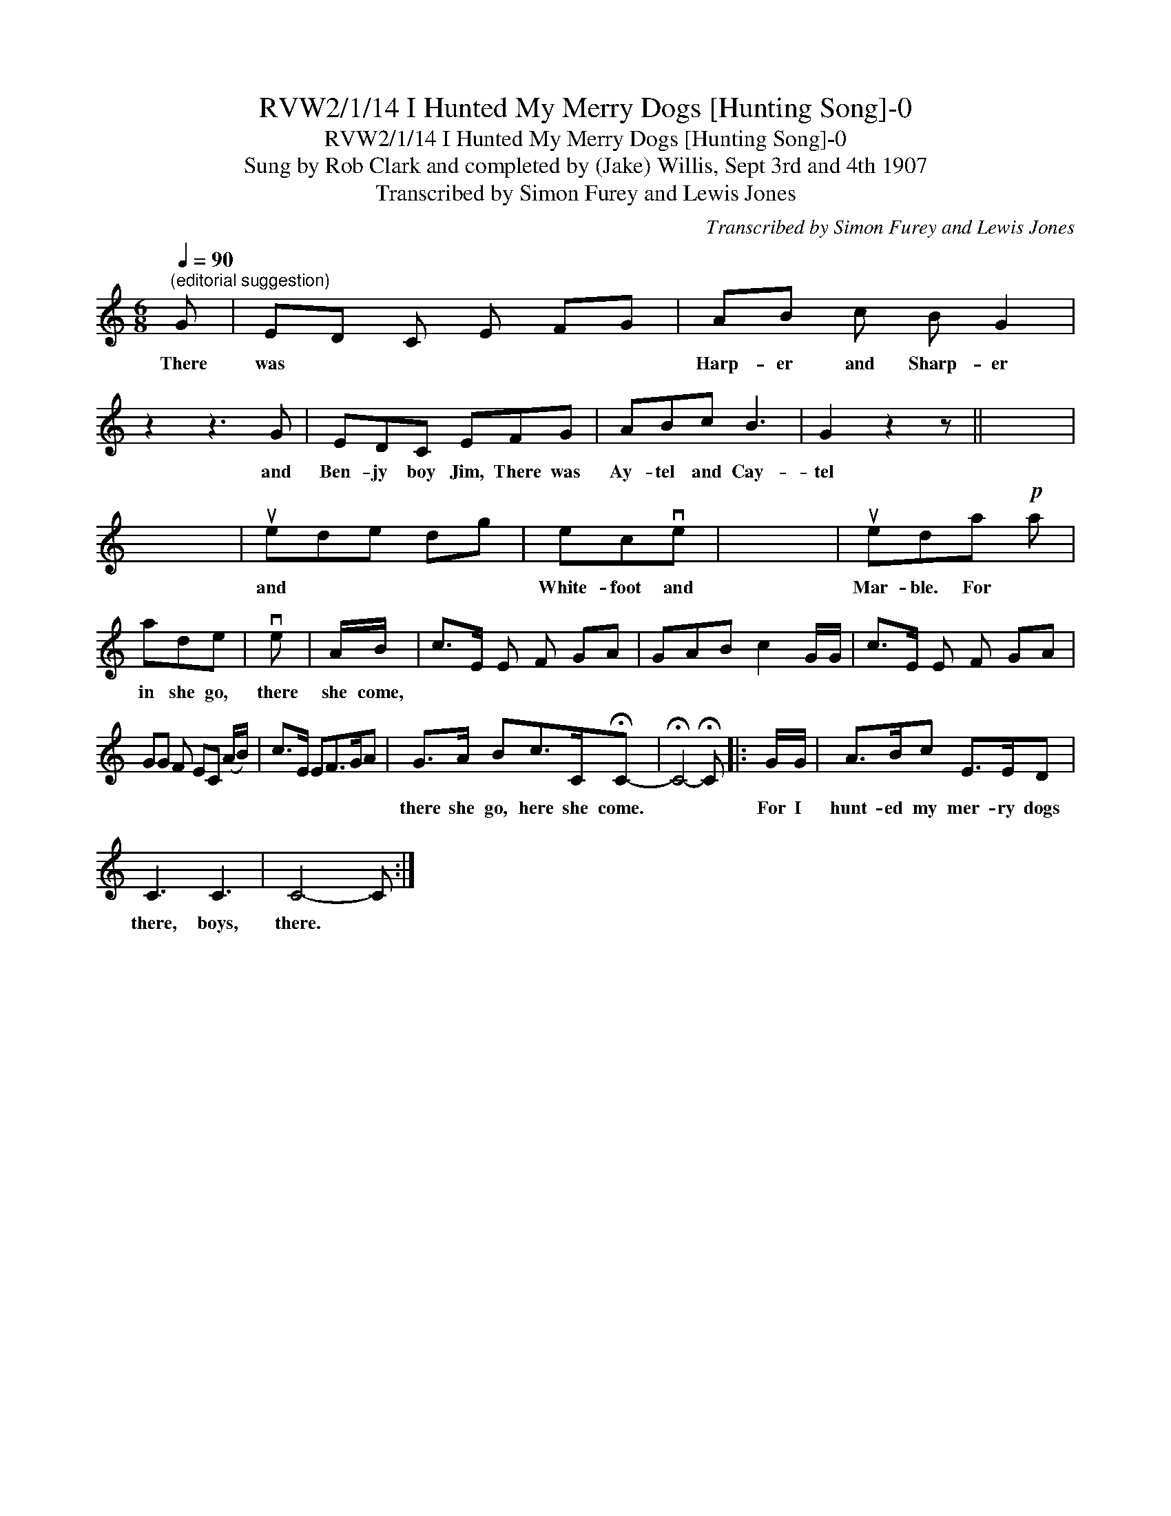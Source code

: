 X:1
T:RVW2/1/14 I Hunted My Merry Dogs [Hunting Song]-0
T:RVW2/1/14 I Hunted My Merry Dogs [Hunting Song]-0
T:Sung by Rob Clark and completed by (Jake) Willis, Sept 3rd and 4th 1907
T:Transcribed by Simon Furey and Lewis Jones
C:Transcribed by Simon Furey and Lewis Jones
L:1/8
Q:1/4=90
M:6/8
K:C
V:1 treble 
V:1
"^(editorial suggestion)" G | ED C E FG | AB c B G2 | z2 z3 G | EDC EFG | ABc B3 | G2 z2 z || x6 | %8
w: There|was * * * * *|Harp- er and Sharp- er|and|Ben- jy boy Jim, There was|Ay- tel and Cay-|tel||
 x6 | uede dg | ecve | x6 | ueda!p! a | ade | ve | A/B/ | c>E E F GA | GAB c2 G/G/ | c>E E F GA | %19
w: |and * * * *|White- foot and||Mar- ble. For *|in she go,|there|she come,||||
 GG F EC (A/B/) | c>E EF>GA | G>A Bc>C!fermata!C- | !fermata!C4- !fermata!C |: G/G/ | A>Bc E>ED | %25
w: ||there she go, here she come.||For I|hunt- ed my mer- ry dogs|
 C3 C3 | C4- C :| %27
w: there, boys,|there. *|

